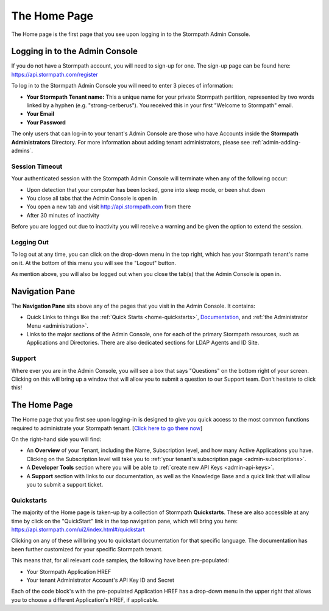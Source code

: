 .. _home:

*********************
The Home Page
*********************

The Home page is the first page that you see upon logging in to the Stormpath Admin Console.

.. _home-log-in:

Logging in to the Admin Console
===============================

If you do not have a Stormpath account, you will need to sign-up for one. The sign-up page can be found here: https://api.stormpath.com/register

To log in to the Stormpath Admin Console you will need to enter 3 pieces of information:

- **Your Stormpath Tenant name:** This a unique name for your private Stormpath partition, represented by two words linked by a hyphen (e.g. "strong-cerberus"). You received this in your first "Welcome to Stormpath" email.
- **Your Email**
- **Your Password**

The only users that can log-in to your tenant's Admin Console are those who have Accounts inside the **Stormpath Administrators** Directory. For more information about adding tenant administrators, please see :ref:`admin-adding-admins`.

Session Timeout
---------------

Your authenticated session with the Stormpath Admin Console will terminate when any of the following occur:

- Upon detection that your computer has been locked, gone into sleep mode, or been shut down
- You close all tabs that the Admin Console is open in
- You open a new tab and visit http://api.stormpath.com from there
- After 30 minutes of inactivity

Before you are logged out due to inactivity you will receive a warning and be given the option to extend the session.

.. _home-log-out:

Logging Out
-----------

To log out at any time, you can click on the drop-down menu in the top right, which has your Stormpath tenant's name on it. At the bottom of this menu you will see the "Logout" button.

As mention above, you will also be logged out when you close the tab(s) that the Admin Console is open in.

Navigation Pane
===============

The **Navigation Pane** sits above any of the pages that you visit in the Admin Console. It contains:

- Quick Links to things like the :ref:`Quick Starts <home-quickstarts>`, `Documentation <https://docs.stormpath.com/>`__, and :ref:`the Administrator Menu <administration>`.

- Links to the major sections of the Admin Console, one for each of the primary Stormpath resources, such as Applications and Directories. There are also dedicated sections for LDAP Agents and ID Site.

Support
-------

Where ever you are in the Admin Console, you will see a box that says "Questions" on the bottom right of your screen. Clicking on this will bring up a window that will allow you to submit a question to our Support team. Don't hesitate to click this!

.. _home-about:

The Home Page
=============

The Home page that you first see upon logging-in is designed to give you quick access to the most common functions required to administrate your Stormpath tenant. [`Click here to go there now <https://api.stormpath.com/ui2/index.html#/>`__]

On the right-hand side you will find:

- An **Overview** of your Tenant, including the Name, Subscription level, and how many Active Applications you have. Clicking on the Subscription level will take you to :ref:`your tenant's subscription page <admin-subscriptions>`.
- A **Developer Tools** section where you will be able to :ref:`create new API Keys <admin-api-keys>`.
- A **Support** section with links to our documentation, as well as the Knowledge Base and a quick link that will allow you to submit a support ticket.

.. _home-quickstarts:

Quickstarts
-----------

The majority of the Home page is taken-up by a collection of Stormpath **Quickstarts**. These are also accessible at any time by click on the "QuickStart" link in the top navigation pane, which will bring you here: https://api.stormpath.com/ui2/index.html#/quickstart

Clicking on any of these will bring you to quickstart documentation for that specific language. The documentation has been further customized for your specific Stormpath tenant.

This means that, for all relevant code samples, the following have been pre-populated:

- Your Stormpath Application HREF
- Your tenant Administrator Account's API Key ID and Secret

Each of the code block's with the pre-populated Application HREF has a drop-down menu in the upper right that allows you to choose a different Application's HREF, if applicable.

